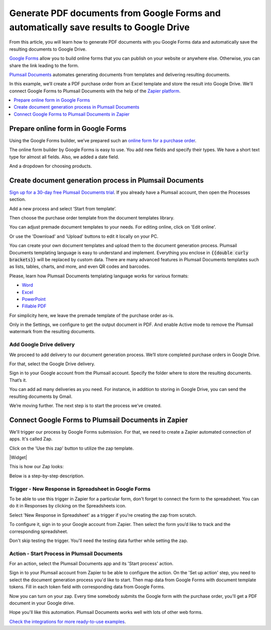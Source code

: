 .. title:: Populate document templates with Google Forms data automatically with Plumsail Documents in Zapier

.. meta::
   :description: How to create custom PDF, Word, Excel, or PowerPoint documents from templates on Google Forms submission


Generate PDF documents from Google Forms and automatically save results to Google Drive
=======================================================================================

From this article, you will learn how to generate PDF documents with you Google Forms data 
and automatically save the resulting documents to Google Drive. 

`Google Forms <https://forms.google.com>`_ allow you to build online forms that you can publish on your website or anywhere else. 
Otherwise, you can share the link leading to the form.

`Plumsail Documents <https://plumsail.com/documents/>`_ automates generating documents from templates and delivering resulting documents. 

In this example, we’ll create a PDF purchase order from an Excel template and store the result into Google Drive. 
We'll connect Google Forms to Plumsail Documents with the help of the `Zapier platform <https://zapier.com/>`_. 

.. contents::
  :local:
  :depth: 1

Prepare online form in Google Forms
~~~~~~~~~~~~~~~~~~~~~~~~~~~~~~~~~~~~

Using the Google Forms builder, we’ve prepared such an `online form for a purchase order <https://forms.gle/jeYBMXo8bv3qNq3T9>`_. 

The online form builder by Google Forms is easy to use. You add new fields and specify their types. We have a short text type for almost all fields. Also, we added a date field. 

.. image:: ../../../_static/img/user-guide/processes/how-tos/po-google-form.png
  :alt: google form for purchase order

And a dropdown for choosing products.

.. image:: ../../../_static/img/user-guide/processes/how-tos/dropdown-products-google-forms.png
  :alt: google form dropdown for selecting products


Create document generation process in Plumsail Documents
~~~~~~~~~~~~~~~~~~~~~~~~~~~~~~~~~~~~~~~~~~~~~~~~~~~~~~~~

`Sign up for a 30-day free Plumsail Documents trial <https://auth.plumsail.com/Account/Register?ReturnUrl=https%3A%2F%2Faccount.plumsail.com%2Fdocuments%2Fprocesses>`_. 
If you already have a Plumsail account, then open the Processes section.

Add a new process and select ‘Start from template’. 

.. image:: ../../../_static/img/user-guide/processes/how-tos/start-from-template-google-forms.png
  :alt: add new process 

Then choose the purchase order template from the document templates library. 

.. image:: ../../../_static/img/user-guide/processes/how-tos/selec-po-template-google-forms.png
  :alt: select purchase order template from document templates library

You can adjust premade document templates to your needs. For editing online, click on 'Edit online'.

.. image:: ../../../_static/img/user-guide/processes/how-tos/edit-template-online-google-forms.png
  :alt: click edit online to edit premade template

Or use the 'Download' and 'Upload' buttons to edit it locally on your PC.

You can create your own document templates and upload them to the document generation process. 
Plumsail Documents templating language is easy to understand and implement.
Everything you enclose in :code:`{{double curly brackets}}` will be replaced by custom data. 
There are many advanced features in Plumsail Documents templates such as lists, tables, charts, and more, and even QR codes and barcodes. 

Please, learn how Plumsail Documents templating language works for various formats:

- `Word <https://plumsail.com/docs/documents/v1.x/document-generation/docx/index.html>`_
- `Excel <https://plumsail.com/docs/documents/v1.x/document-generation/xlsx/index.html>`_
- `PowerPoint <https://plumsail.com/docs/documents/v1.x/document-generation/pptx/index.html>`_
- `Fillable PDF <https://plumsail.com/docs/documents/v1.x/document-generation/fillable-pdf/index.html>`_

For simplicity here, we leave the premade template of the purchase order as-is. 

Only in the Settings, we configure to get the output document in PDF. And enable Active mode to remove the Plumsail watermark from the resulting documents. 

.. image:: ../../../_static/img/user-guide/processes/how-tos/templates-settings-google-forms.png
  :alt: template's settings

Add Google Drive delivery
--------------------------

We proceed to add delivery to our document generation process. We’ll store completed purchase orders in Google Drive. 

For that, select the Google Drive delivery.

.. image:: ../../../_static/img/user-guide/processes/how-tos/google-drive-delivery-google-forms.png
  :alt: adding google drive delivery

Sign in to your Google account from the Plumsail account. Specify the folder where to store the resulting documents. That’s it.

.. image:: ../../../_static/img/user-guide/processes/how-tos/google-drive-delivery-settings-google-forms.png
  :alt: settings of google drive delivery

You can add ad many deliveries as you need. 
For instance, in addition to storing in Google Drive, you can send the resulting documents by Gmail. 

We’re moving further. The next step is to start the process we’ve created. 

Connect Google Forms to Plumsail Documents in Zapier
~~~~~~~~~~~~~~~~~~~~~~~~~~~~~~~~~~~~~~~~~~~~~~~~~~~~~
  
We'll trigger our process by Google Forms submission. For that, we need to create a Zapier automated connection of apps. It's called Zap.

Click on the 'Use this zap' button to utilize the zap template.

|Widget|

.. |Widget| raw:: html

    <script type="text/javascript" src="https://zapier.com/apps/embed/widget.js?guided_zaps=134356"></script>

This is how our Zap looks:

.. image:: ../../../_static/img/user-guide/processes/how-tos/zap-google-forms-and-plumsail-documents.png
  :alt: zapier connection between google forms and plumsail documents

Below is a step-by-step description.

Trigger - New Response in Spreadsheet in Google Forms
------------------------------------------------------

To be able to use this trigger in Zapier for a particular form, don't forget to connect the form to the spreadsheet. 
You can do it in Responses by clicking on the Spreadsheets icon.

.. image:: ../../../_static/img/user-guide/processes/how-tos/connect-google-form-to-spreadsheet.png
  :alt: connect google form to spreadsheet

Select 'New Response in Spreadsheet' as a trigger if you're creating the zap from scratch.

.. image:: ../../../_static/img/user-guide/processes/how-tos/new-response-in-spreadsheet-google-forms.png
  :alt: google forms trigger 

To configure it, sign in to your Google account from Zapier. Then select the form you’d like to track and the corresponding spreadsheet.

.. image:: ../../../_static/img/user-guide/processes/how-tos/set-up-google-forms-trigger.png
  :alt: set up google forms trigger

Don't skip testing the trigger. You'll need the testing data further while setting the zap.

.. image:: ../../../_static/img/user-guide/processes/how-tos/test-google-forms-trigger.png
  :alt: test trigger new response in spreadsheet in google forms

Action - Start Process in Plumsail Documents
---------------------------------------------

For an action, select the Plumsail Documents app and its 'Start process' action.

.. image:: ../../../_static/img/user-guide/processes/how-tos/start-process-google-forms.png
  :alt: start process in plumsail documents action

Sign in to your Plumsail account from Zapier to be able to configure the action. 
On the 'Set up action' step, you need to select the document generation process you'd like to start.
Then map data from Google Forms with document template tokens. Fill in each token field with corresponding data from Google Forms.

.. image:: ../../../_static/img/user-guide/processes/how-tos/set-up-start-process-google-forms.png
  :alt: set up action start process in plumsail documents

Now you can turn on your zap. Every time somebody submits the Google form with the purchase order, you'll get a PDF document in your Google drive. 

.. image:: ../../../_static/img/user-guide/processes/how-tos/ready-documents-google-forms.png
  :alt: ready document stored in Google Drive


Hope you'll like this automation. Plumsail Documents works well with lots of other web forms. 

`Check the integrations for more ready-to-use examples <https://plumsail.com/documents/integrations/category/forms-and-surveys>`_. 















